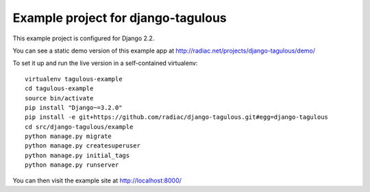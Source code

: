 ===================================
Example project for django-tagulous
===================================

This example project is configured for Django 2.2.

You can see a static demo version of this example app at http://radiac.net/projects/django-tagulous/demo/

To set it up and run the live version in a self-contained virtualenv::

    virtualenv tagulous-example
    cd tagulous-example
    source bin/activate
    pip install "Django~=3.2.0"
    pip install -e git+https://github.com/radiac/django-tagulous.git#egg=django-tagulous
    cd src/django-tagulous/example
    python manage.py migrate
    python manage.py createsuperuser
    python manage.py initial_tags
    python manage.py runserver

You can then visit the example site at http://localhost:8000/
